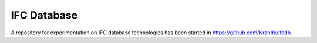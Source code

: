 IFC Database
========================================

A repository for experimentation on IFC database technologies
has been started in https://github.com/Krande/ifcdb.